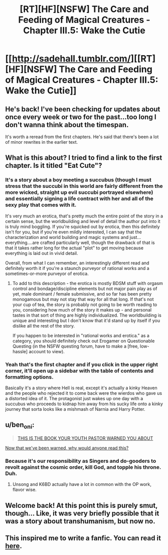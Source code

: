 #+TITLE: [RT][HF][NSFW] The Care and Feeding of Magical Creatures - Chapter III.5: Wake the Cutie

* [[http://sadehall.tumblr.com/][[RT][HF][NSFW] The Care and Feeding of Magical Creatures - Chapter III.5: Wake the Cutie]]
:PROPERTIES:
:Author: xamueljones
:Score: 15
:DateUnix: 1525663420.0
:DateShort: 2018-May-07
:END:

** He's back! I've been checking for updates about once every week or two for the past...too long I don't wanna think about the timespan.

It's worth a reread from the first chapters. He's said that there's been a lot of minor rewrites in the earlier text.
:PROPERTIES:
:Author: xamueljones
:Score: 4
:DateUnix: 1525663527.0
:DateShort: 2018-May-07
:END:


** What is this about? I tried to find a link to the first chapter. Is it titled "Eat Cute"?
:PROPERTIES:
:Author: SkyTroupe
:Score: 3
:DateUnix: 1525664360.0
:DateShort: 2018-May-07
:END:

*** It's a story about a boy meeting a succubus (though I must stress that the succubi in this world are fairly different from the more wicked, straight up evil succubi portrayed elsewhere) and essentially signing a life contract with her and all of the sexy play that comes with it.

It's very much an erotica, that's pretty much the entire point of the story in a certain sense, but the worldbuilding and level of detail the author put into it is truly mind boggling. If you're squicked out by erotica, then this definitely isn't for you, but if you're even mildly interested, I can say that the characterization and world building and magic systems and just...everything....are crafted particularly well, though the drawback of that is that it takes rather long for the actual "plot" to get moving because everything is laid out in vivid detail.

Overall, from what I can remember, an interestingly different read and definitely worth it if you're a staunch purveyor of rational works and a sometimes-or-more purveyor of erotica.
:PROPERTIES:
:Author: Kishoto
:Score: 11
:DateUnix: 1525665054.0
:DateShort: 2018-May-07
:END:

**** To add to this description - the erotica is mostly BDSM stuff with orgasm control and bondage/discipline elements but not major pain play as of yet, male dominant / female submissive, and so far has been pretty monogamous but may not stay that way for all that long. If that's not your cup of tea, the story is probably not going to be worth reading to you, considering how much of the story it makes up - and personal tastes in that sort of thing are highly individualized. The worldbuilding is unique and interesting but I don't know that it'd stand up by itself if you dislike all the rest of the story.

If you happen to be interested in "rational works and erotica." as a category, you should definitely check out Erogamer on Questionable Questing (in the NSFW questing forum, have to make a [free, low-hassle] account to view).
:PROPERTIES:
:Author: Escapement
:Score: 6
:DateUnix: 1525696824.0
:DateShort: 2018-May-07
:END:


*** Yeah that's the first chapter and if you click in the upper right corner, it'll open up a sidebar with the table of contents and formatting options.

Basically it's a story where Hell is real, except it's actually a kinky Heaven and the people who rejected it to come back were the wierdos who gave us a distorted idea of it. The protagonist just wakes up one day with a succubus who proceeds to kidnap him away from his sucky life onto a kinky journey that sorta looks like a mishmash of Narnia and Harry Potter.
:PROPERTIES:
:Author: xamueljones
:Score: 3
:DateUnix: 1525664974.0
:DateShort: 2018-May-07
:END:


** u/ben_oni:
#+begin_quote
  [[https://i.ytimg.com/vi/qCa-L5ct_AU/hqdefault.jpg][THIS IS THE BOOK YOUR YOUTH PASTOR WARNED YOU ABOUT]]
#+end_quote

[[http://tvtropes.org/pmwiki/pmwiki.php/Main/SchmuckBait][Now that we've been warned, why would anyone read this?]]
:PROPERTIES:
:Author: ben_oni
:Score: 3
:DateUnix: 1525723023.0
:DateShort: 2018-May-08
:END:

*** Because it's our responsibility as Singers and do-gooders to revolt against the cosmic order, kill God, and topple his throne. Duh.
:PROPERTIES:
:Author: Subrosian_Smithy
:Score: 8
:DateUnix: 1525730803.0
:DateShort: 2018-May-08
:END:

**** Unsong and K6BD actually have a lot in common with the OP work, flavor wise.
:PROPERTIES:
:Author: everything-narrative
:Score: 1
:DateUnix: 1526545745.0
:DateShort: 2018-May-17
:END:


** Welcome back! At this point this is purely smut, though... Like, it was very briefly possible that it was a story about transhumanism, but now no.
:PROPERTIES:
:Author: Charlie___
:Score: 2
:DateUnix: 1525993289.0
:DateShort: 2018-May-11
:END:


** This inspired me to write a fanfic. You can read it [[https://archiveofourown.org/works/14686974/chapters/33934212][here]].
:PROPERTIES:
:Author: everything-narrative
:Score: 1
:DateUnix: 1526557874.0
:DateShort: 2018-May-17
:END:
